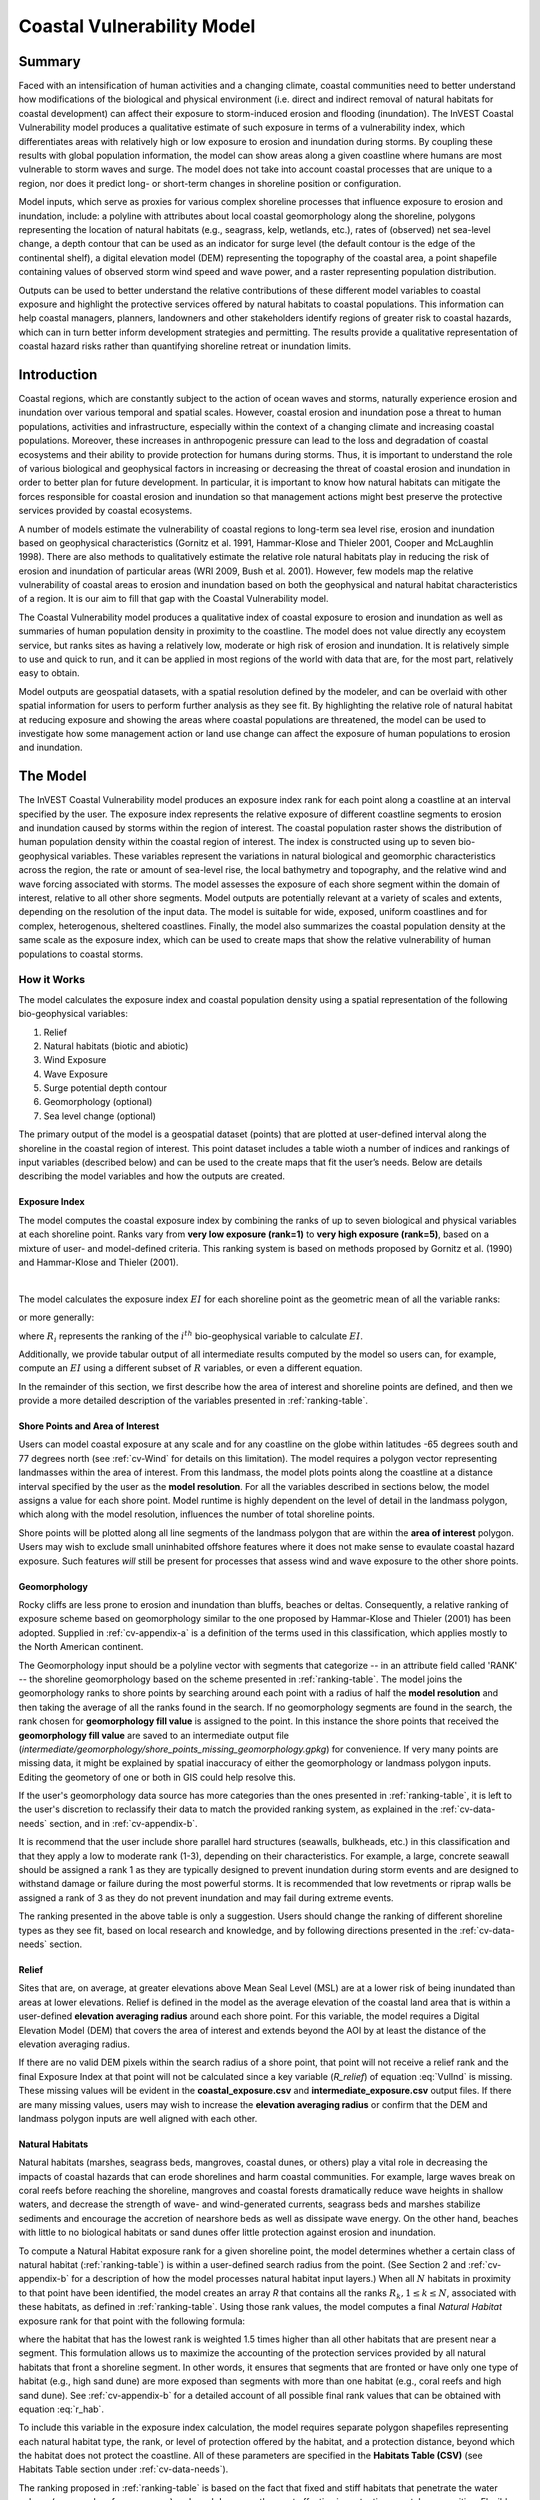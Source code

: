 .. _coastal-vulnerability:

***************************
Coastal Vulnerability Model
***************************

Summary
=======

Faced with an intensification of human activities and a changing climate, coastal communities need to better understand how modifications of the biological and physical environment (i.e. direct and indirect removal of natural habitats for coastal development) can affect their exposure to storm-induced erosion and flooding (inundation). The InVEST Coastal Vulnerability model produces a qualitative estimate of such exposure in terms of a vulnerability index, which differentiates areas with relatively high or low exposure to erosion and inundation during storms. By coupling these results with global population information, the model can show areas along a given coastline where humans are most vulnerable to storm waves and surge. The model does not take into account coastal processes that are unique to a region, nor does it predict long- or short-term changes in shoreline position or configuration.

Model inputs, which serve as proxies for various complex shoreline processes that influence exposure to erosion and inundation, include: a polyline with attributes about local coastal geomorphology along the shoreline, polygons representing the location of natural habitats (e.g., seagrass, kelp, wetlands, etc.), rates of (observed) net sea-level change, a depth contour that can be used as an indicator for surge level (the default contour is the edge of the continental shelf), a digital elevation model (DEM) representing the topography of the coastal area, a point shapefile containing values of observed storm wind speed and wave power, and a raster representing population distribution.

Outputs can be used to better understand the relative contributions of these different model variables to coastal exposure and highlight the protective services offered by natural habitats to coastal populations. This information can help coastal managers, planners, landowners and other stakeholders identify regions of greater risk to coastal hazards, which can in turn better inform development strategies and permitting. The results provide a qualitative representation of coastal hazard risks rather than quantifying shoreline retreat or inundation limits.


Introduction
============

Coastal regions, which are constantly subject to the action of ocean waves and storms, naturally experience erosion and inundation over various temporal and spatial scales. However, coastal erosion and inundation pose a threat to human populations, activities and infrastructure, especially within the context of a changing climate and increasing coastal populations. Moreover, these increases in anthropogenic pressure can lead to the loss and degradation of coastal ecosystems and their ability to provide protection for humans during storms. Thus, it is important to understand the role of various biological and geophysical factors in increasing or decreasing the threat of coastal erosion and inundation in order to better plan for future development. In particular, it is important to know how natural habitats can mitigate the forces responsible for coastal erosion and inundation so that management actions might best preserve the protective services provided by coastal ecosystems.

A number of models estimate the vulnerability of coastal regions to long-term sea level rise, erosion and inundation based on geophysical characteristics (Gornitz et al. 1991, Hammar-Klose and Thieler 2001, Cooper and McLaughlin 1998). There are also methods to qualitatively estimate the relative role natural habitats play in reducing the risk of erosion and inundation of particular areas (WRI 2009, Bush et al. 2001). However, few models map the relative vulnerability of coastal areas to erosion and inundation based on both the geophysical and natural habitat characteristics of a region. It is our aim to fill that gap with the Coastal Vulnerability model.

The Coastal Vulnerability model produces a qualitative index of coastal exposure to erosion and inundation as well as summaries of human population density in proximity to the coastline. The model does not value directly any ecoystem service, but ranks sites as having a relatively low, moderate or high risk of erosion and inundation. It is relatively simple to use and quick to run, and it can be applied in most regions of the world with data that are, for the most part, relatively easy to obtain.

Model outputs are geospatial datasets, with a spatial resolution defined by the modeler, and can be overlaid with other spatial information for users to perform further analysis as they see fit. By highlighting the relative role of natural habitat at reducing exposure and showing the areas where coastal populations are threatened, the model can be used to investigate how some management action or land use change can affect the exposure of human populations to erosion and inundation.

.. _cv-Model:

The Model
=========

The InVEST Coastal Vulnerability model produces an exposure index rank for each point along a coastline at an interval specified by the user. The exposure index represents the relative exposure of different coastline segments to erosion and inundation caused by storms within the region of interest. The coastal population raster shows the distribution of human population density within the coastal region of interest. The index is constructed using up to seven bio-geophysical variables.  These variables represent the variations in natural biological and geomorphic characteristics across the region, the rate or amount of sea-level rise, the local bathymetry and topography, and the relative wind and wave forcing associated with storms. The model assesses the exposure of each shore segment within the domain of interest, relative to all other shore segments. Model outputs are potentially relevant at a variety of scales and extents, depending on the resolution of the input data. The model is suitable for wide, exposed, uniform coastlines and for complex, heterogenous, sheltered coastlines. Finally, the model also summarizes the coastal population density at the same scale as the exposure index, which can be used to create maps that show the relative vulnerability of human populations to coastal storms.

How it Works
------------

The model calculates the exposure index and coastal population density using a spatial representation of the following bio-geophysical variables:

1.  Relief
2.  Natural habitats (biotic and abiotic)
3.  Wind Exposure
4.  Wave Exposure
5.  Surge potential depth contour
6.  Geomorphology (optional)
7.  Sea level change (optional)


The primary output of the model is a geospatial dataset (points) that are plotted at user-defined interval along the shoreline in the coastal region of interest. This point dataset includes a table wioth a number of indices and rankings of input variables (described below) and can be used to the create maps that fit the user’s needs. Below are details describing the model variables and how the outputs are created.

.. _exposure-index:

Exposure Index
^^^^^^^^^^^^^^

The model computes the coastal exposure index by combining the ranks of up to seven biological and physical variables at each shoreline point. Ranks vary from **very low exposure (rank=1)** to **very high exposure (rank=5)**, based on a mixture of user- and model-defined criteria. This ranking system is based on methods proposed by Gornitz et al. (1990) and Hammar-Klose and Thieler (2001).

.. csv-table:: **Example Ranking Table**
      :file: ./coastal_vulnerability/ranking_system_table.csv
      :header-rows: 1
      :name: ranking-table

|

The model calculates the exposure index :math:`EI` for each shoreline point as the geometric mean of all the variable ranks:

.. math:: EI = \left ({R_{Geomorphology} R_{Relief} R_{Habitats} R_{SLR} R_{WindExposure} R_{WaveExposure} R_{Surge}} \right )^{1/7}
   :label: VulInd

or more generally:

.. math:: EI = \left (\prod_{i=1}^{n}R_i \right )^{1/n}
   :label: VulInd_i

where :math:`R_i` represents the ranking of the :math:`i^{th}` bio-geophysical variable to calculate :math:`EI`.

Additionally, we provide tabular output of all intermediate results computed by the model so users can, for example, compute an :math:`EI` using a different subset of :math:`R` variables, or even a different equation.

In the remainder of this section, we first describe how the area of interest and shoreline points are defined, and then we provide a more detailed description of the variables presented in :ref:`ranking-table`.

.. _cv-ShorePoints:

Shore Points and Area of Interest
^^^^^^^^^^^^^^^^^^^^^^^^^^^^^^^^^

Users can model coastal exposure at any scale and for any coastline on the globe within latitudes -65 degrees south and 77 degrees north (see :ref:`cv-Wind` for details on this limitation). The model requires a polygon vector representing landmasses within the area of interest. From this landmass, the model plots points along the coastline at a distance interval specified by the user as the **model resolution**. For all the variables described in sections below, the model assigns a value for each shore point. Model runtime is highly dependent on the level of detail in the landmass polygon, which along with the model resolution, influences the number of total shoreline points.

Shore points will be plotted along all line segments of the landmass polygon that are within the **area of interest** polygon. Users may wish to exclude small uninhabited offshore features where it does not make sense to evaulate coastal hazard exposure. Such features *will* still be present for processes that assess wind and wave exposure to the other shore points.

.. _cv-Geomorph:

Geomorphology
^^^^^^^^^^^^^

Rocky cliffs are less prone to erosion and inundation than bluffs, beaches or deltas. Consequently, a relative ranking of exposure scheme based on geomorphology similar to the one proposed by Hammar-Klose and Thieler (2001) has been adopted. Supplied in :ref:`cv-appendix-a` is a definition of the terms used in this classification, which applies mostly to the North American continent.

The Geomorphology input should be a polyline vector with segments that categorize -- in an attribute field called 'RANK' -- the shoreline geomorphology based on the scheme presented in :ref:`ranking-table`. The model joins the geomorphology ranks to shore points by searching around each point with a radius of half the **model resolution** and then taking the average of all the ranks found in the search. If no geomorphology segments are found in the search, the rank chosen for **geomorphology fill value** is assigned to the point. In this instance the shore points that received the **geomorphology fill value** are saved to an intermediate output file (*intermediate/geomorphology/shore_points_missing_geomorphology.gpkg*) for convenience. If very many points are missing data, it might be explained by spatial inaccuracy of either the geomorphology or landmass polygon inputs. Editing the geometory of one or both in GIS could help resolve this.

If the user's geomorphology data source has more categories than the ones presented in :ref:`ranking-table`, it is left to the user's discretion to reclassify their data to match the provided ranking system, as explained in the :ref:`cv-data-needs` section, and in :ref:`cv-appendix-b`.

It is recommend that the user include shore parallel hard structures (seawalls, bulkheads, etc.) in this classification and that they apply a low to moderate rank (1-3), depending on their characteristics. For example, a large, concrete seawall should be assigned a rank 1 as they are typically designed to prevent inundation during storm events and are designed to withstand damage or failure during the most powerful storms. It is recommended that low revetments or riprap walls be assigned a rank of 3 as they do not prevent inundation and may fail during extreme events.

The ranking presented in the above table is only a suggestion.  Users should change the ranking of different shoreline types as they see fit, based on local research and knowledge, and by following directions presented in the :ref:`cv-data-needs` section.

.. _cv-Relief:

Relief
^^^^^^

Sites that are, on average, at greater elevations above Mean Seal Level (MSL) are at a lower risk of being inundated than areas at lower elevations. Relief is defined in the model as the average elevation of the coastal land area that is within a user-defined **elevation averaging radius** around each shore point. For this variable, the model requires a Digital Elevation Model (DEM) that covers the area of interest and extends beyond the AOI by at least the distance of the elevation averaging radius.

If there are no valid DEM pixels within the search radius of a shore point, that point will not receive a relief rank and the final Exposure Index at that point will not be calculated since a key variable (*R_relief*) of equation :eq:`VulInd` is missing. These missing values will be evident in the **coastal_exposure.csv** and **intermediate_exposure.csv** output files. If there are many missing values, users may wish to increase the **elevation averaging radius** or confirm that the DEM and landmass polygon inputs are well aligned with each other.



.. _cv-NatHab:

Natural Habitats
^^^^^^^^^^^^^^^^

Natural habitats (marshes, seagrass beds, mangroves, coastal dunes, or others) play a vital role in decreasing the impacts of coastal hazards that can erode shorelines and harm coastal communities. For example, large waves break on coral reefs before reaching the shoreline, mangroves and coastal forests dramatically reduce wave heights in shallow waters, and decrease the strength of wave- and wind-generated currents, seagrass beds and marshes stabilize sediments and encourage the accretion of nearshore beds as well as dissipate wave energy. On the other hand, beaches with little to no biological habitats or sand dunes offer little protection against erosion and inundation.

To compute a Natural Habitat exposure rank for a given shoreline point, the model determines whether a certain class of natural habitat  (:ref:`ranking-table`) is within a user-defined search radius from the point. (See Section 2 and :ref:`cv-appendix-b` for a description of how the model processes natural habitat input layers.)  When all :math:`N` habitats in proximity to that point have been identified, the model creates an array *R* that contains all the ranks :math:`R_{k}, 1 \le k \le N`, associated with these habitats, as defined in :ref:`ranking-table`. Using those rank values, the model computes a final *Natural Habitat* exposure rank for that point with the following formula:

.. math:: R_{Hab} = 4.8-0.5 \sqrt{ ( 1.5 \max_{k=1}^N (5-R_k)  )^2 + \sum_{k=1}^N (5-R_k)^2 - (\max_{k=1}^N (5-R_k) )^2}
   :label: r_hab

where the habitat that has the lowest rank is weighted 1.5 times higher than all other habitats that are present near a segment. This formulation allows us to maximize the accounting of the protection services provided by all natural habitats that front a shoreline segment. In other words, it ensures that segments that are fronted or have only one type of habitat (e.g., high sand dune) are more exposed than segments with more than one habitat (e.g., coral reefs and high sand dune). See :ref:`cv-appendix-b` for a detailed account of all possible final rank values that can be obtained with equation :eq:`r_hab`.

To include this variable in the exposure index calculation, the model requires separate polygon shapefiles representing each natural habitat type, the rank, or level of protection offered by the habitat, and a protection distance, beyond which the habitat does not protect the coastline. All of these parameters are specified in the **Habitats Table (CSV)** (see Habitats Table section under :ref:`cv-data-needs`).

The ranking proposed in :ref:`ranking-table` is based on the fact that fixed and stiff habitats that penetrate the water column (e.g., coral reefs, mangroves) and sand dunes are the most effective in protecting coastal communities. Flexible and seasonal habitats, such as seagrass, reduce flows when they can withstand their force, and encourage accretion of sediments. Therefore, these habitats receive a lower ranking than fixed habitats. It is left to the user's discretion to separate sand dunes into high and low categories. It is suggested, however, that since category 4 hurricanes can create a 5m surge height, 5m is an appropriate cut-off value to separate high (>5m) and low (<5m) dunes. If the user has local knowledge about which habitats and dune elevations provide better protection in their area of interest, they should adjust the values in :ref:`ranking-table` accordingly.

.. _cv-Wind:

Wind Exposure
^^^^^^^^^^^^^

Strong winds can generate high surges and/or powerful waves if they blow over an area for a sufficiently long period of time. The wind exposure variable is an output that ranks shoreline segments based on their relative exposure to strong winds. We compute this variable as the Relative Exposure Index (REI) defined in Keddy, 1982. This index is computed by taking the highest 10% wind speeds from a long record of measured wind speeds, dividing the compass rose (or the 360 degrees compass) into 16 equiangular sectors and combining the wind and fetch  characteristics in these sectors as:

.. math:: REI = { {\sum^{16}_{n=1}} {U_n P_n F_n} }
   :label: REi

where:

+ :math:`U_n` is the average wind speed, in meters per second, of the highest 10% wind speeds in the :math:`n^{th}` equiangular sector
+ :math:`P_n` is the percent of all wind speeds in the record of interest that blow in the direction of the :math:`n^{th}` sector
+ :math:`F_n` is the fetch distance (distance over which wind blows over water), in meters, in the :math:`n^{th}` sector

To estimate fetch distance for a given shore point, the model casts rays outward in 16 directions and measures the maxium length of a ray before it intersects with a landmass. The **maxiumum fetch distance** parameter is used to avoid casting rays across an entire ocean.

.. note::
  Data on wind speed and direction, which is also used to compute the *Wave Exposure* variable, comes from the Wave Watch III dataset and is provided in the sample data that comes with the InVEST installation. The spatial coverage of this dataset is what limits the Coastal Vulnerability model to applications within latitudes -65 degrees south and 77 degrees north. However, it is possible for a user to substitute their own wind speed and direction data, instead of relying the Wave Watch III dataset. Note that, in this model, wind direction is the direction winds are blowing FROM, and not TOWARDS. If users provide their own data, they must ensure that the data matches this convention before applying those data to this model. See also :ref:`cv-appendix-b` for the data format requirements if you wish to supply your own dataset.

.. _cv-Wave:

Wave Exposure
^^^^^^^^^^^^^

The relative exposure of a reach of coastline to storm waves is a qualitative indicator of the potential for shoreline erosion. A given stretch of shoreline is generally exposed to either oceanic waves or locally-generated, wind-driven waves. Also, for a given wave height, waves that have a longer period have more power than shorter waves. Coasts that are exposed to the open ocean generally experience a higher exposure to waves than sheltered regions because winds blowing over a very large distance, or fetch, generate larger waves. Additionally, exposed regions experience the effects of long period waves, or swells, that were generated by distant storms.

The model estimates the relative exposure of a shoreline point to waves :math:`E_w` by assigning it the maximum of the weighted average power of oceanic waves, :math:`E_w^o` and locally wind-generated waves, :math:`E_w^l`:

.. math:: E_w=\max(E_w^o,E_w^l)
   :label: Ew

For oceanic waves, the weighted average power is computed as:

.. math:: E_w^o=\sum_{k=1}^{16}H[F_k]P_k^o O_k^o
   :label: Ewo

where :math:`H[F_k]` is a heaviside step function for all of the 16 wind equiangular sectors *k*. It is zero if the fetch in that direction is less than **max fetch distance**, and 1 if the fetch is equal to **max fetch distance**:

.. math:: H[F_k]=\begin{cases}
   0 & \text{ if } F_k < max fetch distance \\
   1 & \text{ if } F_k = max fetch distance
   \end{cases}
   :label: HF

In other words, this function only accumulates oceanic wave exposure at a shore point for sectors where the fetch distance equals **max fetch distance**. For example, if a point is sheltered in an embayment and none of the fetch rays (described avove in Wind Exposure) reach the **max fetch distance** then :math:`E_w^o` will remain 0. Further, :math:`P_k^o O_k^o` is the average of the highest 10% wave power values (:math:`P_k^o`) that were observed in the direction of the angular sector *k*, weighted by the percentage of time (:math:`O_k^o`) when those waves were observed in that sector. For all waves in each angular sector, wave power is computed as:

.. math:: P = \frac{1}{2} H^2 T
   :label: WavPow

where :math:`P [kW/m]` is the wave power of an observed wave with a height :math:`H [m]` and a period :math:`T [s]`.

For locally wind-generated waves, :math:`E_w^l` is computed as:

.. math:: E_w^l=\sum_{k=1}^{16} H[F_k] P_k^l O_k^l
   :label: Ewl

where :math:`H[F_k]` is the opposite of the definition in :eq:`HF`, meaning :math:`E_w^l` will only accumulate along rays that *do not* reach **max fetch distance**.

:math:`E_w^l` is the sum over the 16 wind sectors of the wave power generated by the average of the highest 10% wind speed values :math:`P_k^l` that propagate in the direction *k*, weighted by the percent occurrence :math:`O_k^l` of these strong wind in that sector.

The power of locally wind-generated waves is estimated with Equation :eq:`WavPow`. The wave height and period of the locally generated wind-waves are computed  as:

.. math::
   \left\{\begin{matrix}
   H=\widetilde{H}_\infty \left[\tanh \left(0.343\widetilde{d}^{1.14} \right )  \tanh \left( \frac{4.41 \cdot 10^{-4}\widetilde{F}^{0.79}}{\tanh (0.343 \widetilde{d}^{1.14})} \right )\right ]^{0.572}\\
    \displaystyle \\
   T=\widetilde{T}_\infty \left[\tanh \left(0.1\widetilde{d}^{2.01} \right )  \tanh \left( \frac{2.77 \cdot 10^{-7}\widetilde{F}^{1.45}}{\tanh (0.1  \widetilde{d}^{2.01})} \right )\right ]^{0.187}
   \end{matrix}\right.
   :label: WaveFetch

where the non-dimensional wave height and period :math:`\widetilde{H}_\infty` and :math:`\widetilde{T}_\infty` are a function of the average of the highest 10% wind speed values :math:`U [m/s]` that were observed in in a particular sector: :math:`\widetilde{H}_\infty=0.24U^2/g`, and :math:`\widetilde{T}_\infty=7.69U/g`, and where the non-dimensional fetch and depth, :math:`\widetilde{F}_\infty` and :math:`\widetilde{d}_\infty`, are a function of the fetch distance in that sector :math:`F  [m]` and the average water depth in the region of interest :math:`d [m]`: :math:`\widetilde{F}_\infty=gF/U^2`, and :math:`\widetilde{d}_\infty = gd/U^2`. :math:`g  [m/s^2]` is the acceleration of gravity.

This expression of wave height and period assumes fetch-limited conditions, as the duration over which the wind speed, :math:`U`, blows steadily in the direction of the fetch, :math:`F` (USACE, 2002; Part II Chap 2). Hence, model results might over-estimate wind-generated waves characteristics at a site.

As a part of the InVEST download package, a shapefile with default wind and wave data compiled from 8 years of WAVEWATCH III (WW3, Tolman (2009)) model hindcast reanalysis results is provided. As discussed in the previous section, for each of the 16 equiangular wind sector, the average of the highest 10% wind speed, wave height and wave power have been computed. If users wish to use another data source, we recommend that they use the same statistics of wind and wave (average of the highest 10% for wind speed, wave height and wave power), but they can use other statistics as well.  However, these data must be contained in a point shapefile with the same attribute table as the WW3 data provided.

**Average water depth** along a fetch ray is determined by extracting depth values from a bathymetry raster provided by the user. The model interpolates points along the fetch ray at intervals equal to the pixel width of the bathymetry raster, and raster values are extracted at each point. Positive values and nodata values are ignored before calculating the average depth.

In the event that no valid bathymetry values are found at any point along the ray, the model searches in an increasingly large window around the last point until it finds a valid bathymetry value. This accomodates spatial discrepancies between the landmass input vector, upon which the shore points are created, and the bathymetry input raster.

.. _cv-Surge:

Surge Potential
^^^^^^^^^^^^^^^

Storm surge elevation is a function of wind speed and direction, but also of the amount of time wind blows over relatively shallow areas. In general, the longer the distance between the coastline and the edge of the continental shelf at a given area during a given storm, the higher the storm surge. The model estimates the relative exposure to storm surges by computing the distance from the shore point to the edge of the continental shelf (or to another user-specified bathymetry contour). For hurricanes in the Gulf of Mexico, a better approximation of surge potential than the distance to the continental shelf contour might be the distance between the coastline and the 30 meters depth contour (Irish and Resio 2010).

The model assigns a distance to all shore points, even points that seem sheltered from surge because they are too far inland, protected by a significant land mass, or on a side of an island that is not exposed to the open ocean.

.. _cv-SLR:

Sea-Level Change
^^^^^^^^^^^^^^^^^^^^

If the region of interest is large enough, some parts of the coastline may be exposed to more or less sea level rise (SLR), both in terms of the rate of rise or fall and the net amount of rise or fall that has been observed over time is expected in the future. Spatial variation in SLR is an optional parameter in the Coastal Vulnerability model.

To include this variable in the exposure index calculation, the model takes a point vector with an attribute field containing a relevant SLR metric (rate, net rise, or any other variable that may be relevant to coastal inundation). The SLR values are joined to the shore points by taking a weighted average of the values at the two nearest SLR points, for each shore point. The weights are the inverted distances from shore point to SLR point.


Population
^^^^^^^^^^^^^^^

When estimating the exposure of coastlines to erosion and inundation due to storms, it is important to consider the population of humans that will be subject to those coastal hazards. Based on an input population raster, The Coastal Vulnerability model reports the average population density (**people per square kilometer**) in a user-defined radius around each shore point. Specifically, the model takes the average of all the non-nodata population pixels within the radius, and divides by the area (in sq. km) of one population pixel.

The input population raster may contain any relevant demographic population metric of interest, not strictly total population. For example, it may be important to summarize the population density of only a vulnerable portion of the population, such as eldery or children.

.. _cv-Limitations:


Limitations and Simplifications
===============================

Beyond technical limitations, the exposure index also has theoretical limitations. One of the main limitations is that the dynamic interactions of complex coastal processes occurring in a region are overly simplified into the geometric mean of seven variables and exposure categories. We do not model storm surge or wave field in nearshore regions.  More importantly, the model does not take into account the amount and quality of habitats, and it does not quantify the role of habitats are reducing coastal hazards. Also, the model does not consider any hydrodynamic or sediment transport processes: it has been assumed that regions that belong to the same broad geomorphic exposure class behave in a similar way.  Additionally, the scoring of exposure is the same everywhere in the region of interest; the model does not take into account any interactions between the different variables in :ref:`ranking-table`. For example, the relative exposure to waves and wind will have the same weight whether the site under consideration is a sand beach or a rocky cliff. Also, when the final exposure index is computed, the effect of biogenic habitats fronting regions that have a low geomorphic ranking are still taken into account. In other words, we assume that natural habitats provide protection to regions that are protected against erosion independent of their geomorphology classification (i.e. rocky cliffs). This limitation artificially deflates the relative vulnerability of these regions, and inflates the relative vulnerability of regions that have a high geomorphic index.

The other type of model limitations is associated with the computation of the wind and wave exposure. Because our intent is to provide default data for users in most regions of the world, we had to simplify the type of input required to compute wind and wave exposure. For example, we computed storm wind speeds in the WW3 wind database that we provide by taking the average of winds speeds above the 90th percentile value, instead of using the full time series of wind speeds.  Thus we do not represent fully the impacts of extreme events.  Also, we estimate the exposure to oceanic waves by assigning to a coastal segment a weighted average of the wave statistics of the nearest three WW3 grid points.  This approach neglects any 2D processes that might take place in nearshore regions and that might change the exposure of a region.

Consequently, model outputs cannot be used to quantify the exposure to erosion and inundation of a specific coastal location; the model produces qualitative outputs and is designed to be used at a relatively large scale. More importantly, the model does not predict the response of a region to specific storms or wave field and does not take into account any large-scale sediment transport pathways that may exist in a region of interest.

.. _cv-data-needs:

Data Needs
==========

- :investspec:`coastal_vulnerability workspace_dir`

- :investspec:`coastal_vulnerability aoi_vector_path`
   .. note:: **Further guidance on creating an AOI:**
     The AOI instructs the model to plot shore points on all **landmass** coastline within this AOI polygon. When drawing the AOI polygon, make sure to exclude any part of the landmass that should not be analyzed.

     When preparing other input data, it is *not* recommended to clip GIS datasets to the exact boundary of the AOI. Many of the model functions require searching for the presence of layers at certain distances around the coastline, and that requires having data coverage extend beyond the AOI _(is there a minimum distance that the data should extend beyond the AOI?)_. The model will appropriately handle all clipping and projecting of larger datasets as needed. The model uses the AOI's projection to transform the projection of other input data as needed.

- :investspec:`coastal_vulnerability model_resolution`
Coastline features smaller than this distance will not be represented by the shoreline points. A larger value will yield fewer shore points but a faster computation time.

- :investspec:`coastal_vulnerability landmass_vector_path`
A global land mass polygon shapefile is provided as default (Wessel and Smith, 1996), but other layers can be substituted.

- :investspec:`coastal_vulnerability wwiii_vector_path`
These variables are used to compute the Wind and Wave Exposure ranking of each shoreline segment (see :ref:`cv-Wind` and :ref:`cv-Wave`) (:ref:`ranking-table`). If users would like to create this file from their own data, instructions are provided in :ref:`cv-appendix-b`. ::

- :investspec:`coastal_vulnerability max_fetch_distance`
used to determine the degree to which shore points are exposed to oceanic waves or local wind-driven waves (see :ref:`cv-Wind` for details). A shore point is only exposed to oceanic wave energy if, in some direction around the point, no landmass is intersected when casting a ray the length of this max fetch distance.::

- :investspec:`coastal_vulnerability bathymetry_raster_path`
Used to find average water depths required for wave height and period calculations (:eq:`WaveFetch`). The raster should cover the entire offshore area extending beyond the AOI by at least the distance of the **Maximum Fetch Distance**.


- :investspec:`coastal_vulnerability dem_path`
#. **Digital Elevation Model (required).** This raster input is used to compute the Relief ranking of each shoreline segment (:ref:`ranking-table`). It should consist of elevation information covering the entire land polygon and extending beyond the AOI by at least the distance of the **Elevation averaging radius**. Any negative values in this input are truncated to 0 before calculating the average elevation around a shore point. Nodata pixels are ignored.::

    Name: File can be named anything, but no spaces in the name
    File type: raster dataset
    Sample path: \InVEST\CoastalVulnerability\dem_srtm_grandbahama.tif

- :investspec:`coastal_vulnerability dem_averaging_radius`

- :investspec:`coastal_vulnerability shelf_contour_vector_path`
It must be within 1500 km of the coastline in the area of interest.


- :investspec:`coastal_vulnerability habitat_table_path`
Users must provide a table to instruct the model on habitat layer inputs and parameters. The table must have headers "id", "path", "rank", "protection distance (m)".

    - :investspec:`coastal_vulnerability habitat_table_path.columns.id`

    - :investspec:`coastal_vulnerability habitat_table_path.columns.path`
        In the example below, the files listed in the path column are located in the same folder as this Habitat Table CSV file. GIS layers may be located in other places, but either the full path must be included in this table (e.g. "C:/Documents/CV/kelp.shp") or the path relative to this CSV file.

    - :investspec:`coastal_vulnerability habitat_table_path.columns.rank`

    - :investspec:`coastal_vulnerability habitat_table_path.columns.protection distance (m)`
        More information on how to fill this table is provided in :ref:`cv-appendix-b`.


   .. csv-table::
      :file: ../invest-sample-data/CoastalVulnerability/GrandBahama_Habitats/Natural_Habitats.csv
      :header-rows: 1
      :widths: auto

#. **Geomorphology (Vector) (optional).**  This polyline input is used to assign the Geomorphology ranking of each shoreline point (:ref:`ranking-table`). The attribute table must have a field called "RANK" that identifies the various shoreline type ranks with a number from 1-5. More information on how to fill in this table is provided in :ref:`cv-appendix-b`. ::

     Names: File can be named anything, but no spaces in the name
     File type: polyline vector (e.g. .shp, .gpkg, .geojson)
     Sample path: \InVEST\CoastalVulnerability\geomorphology_grandbahama.shp

#. **Geomorphology fill value (optional).**  Integer value between 1 and 5. If no geomorphology segments from the vector input are found in proximity to a shore point, this value will be assigned as the geomorphology rank for that shore point. This is useful if the geomorphology type has only been mapped for a portion of the coastline in the AOI.::

     Name: A positive integer between 1 and 5.
     File type: text string (direct input to the interface)
     Sample (default): 3

#. **Human Population (Raster) (optional).**  If provided, a raster of total population per pixel is used by the model to calculate the population density in proximity to each shore point. A global population raster file is provided as default, but other population raster layers can be substituted. ::

     Name: File can be named anything, but no spaces in the name
     Format: standard GIS raster file (.tiff, ESRI GRID), with values of total population (*not* population density) per pixel
     Sample data set (default): \InVEST\CoastalVulnerability\population_grandbahama.tif

#. **Population search radius (meters) (optional).**  This numeric input determines the radius in meters around each shore point within which to compute the population density. ::

     Name: A numeric text string (positive integer)
     File type: text string (direct input to the interface)
     Sample (default): 5000

#. **Sea Level Rise (Vector) (optional).** This point input must have a field with numeric values representing a sea level rise metric of interest (e.g. rate, net rise/fall) :ref:`ranking-table`.

     Name: File can be named anything, but no spaces in the name
     File type: point vector (e.g. .shp, .gpkg, .geojson)
     Sample path: \InVEST\CoastalVulnerability\sea_level_rise.shp

#. **Sea Level Rise fieldname (optional).** The field in **Sea Level Rise (Vector)** that contains numeric values that should be assigned to shore points based on proximity.


.. _cv-Runmodel:

Running the Model
=================

The model uses a graphical interface to input all required and optional data and parameters (see :ref:`cv-data-needs`). Choose the **Workspace** carefully, all model results will be located in that folder.

To load the model with default sample data, go to:

*File > Load Parameters > Load Datastack ...* and browse to *C:/InVEST_3.8.0_x86/coastal_vuln_grandbahama.invs.json*

When preparing new data with which to run the model, it may be useful to view these sample datasets in a GIS, or open a sample CSV file in order to see the expected formatting.

The runtime of this model is highly dependent on the number of shore points that are created and the level of detail in the **Landmass** polygon. The number of shore points created is dependent on the extent of the AOI and the **model resolution**. Generally, it is wise to start modeling with a simple landmass, a large model resolution, and/or a small AOI in order to have quick runtimes and catch other errors quickly. Then adjust these parameters as needed.

Advanced Usage
--------------

This model supports avoided re-computation. This means the model will detect intermediate and final results from a previous run in the same workspace and it will avoid re-calculating any outputs that will be identical to the previous run. This can save significant processing time for successive runs when only some input parameters have changed. For example, if the same AOI, landmass, model resolution, and WaveWatchIII datasets are used, the model can re-use the time-consuming intermediate wind and wave calculations from a previous run and only spend time computing variables that have changed.

This model also supports parallel processing. If multiple CPUs are available, users can select the number to use by selecting from the dropdown menu in *File > Settings > taskgraph_n_workers_parameter*. The Coastal Vulnerability model has many operations that can run in parallel, the optimal number of CPUs to use is dependent on the input datasets.

.. _cv-interpreting-results:

Interpreting results
====================

Model outputs
-------------

All output files are created in the user-defined **Workspace**. Many files are located in an *intermediate* subfolder within the workspace.

Workspace directory
^^^^^^^^^^^^^^^^^^^
+ **InVEST-Coastal-Vulnerability-log-2019....txt**

  + This is the logfile produced during every run of InVEST. It details the input parameters that were used for the run, and it logs all errors that may have occurred. If posting a question about a model run to community.naturalcapitalproject.org, be sure to attach this logfile to your post!

+ **coastal_exposure.gpkg**

  + This point vector file contains the final outputs of the model. The points are created based on the input model resolution, landmass, and AOI. The columns in this table are as follows:

    + *exposure* - this is the final exposure index (*EI* in :ref:`exposure-index`)
    + *R\_* - all other variables in :ref:`exposure-index` are columns in this table prefixed with **R\_**. These are the ranked (1 - 5) versions of these variables. Intermediate products for these variables, before values were binned into the 1 - 5 ranks, can be found in the *intermediate* folder. See below.
    + *exposure_no_habitats* - this is the same exposure index as in *exposure*, except it is calculated as if *R_hab* is always 5. In other words, it is the coastal exposure if no protective habitats were present near that point.
    + *habitat_role* - the difference between *exposure_no_habitats* and *exposure*.
    + *population* - (people per square kilometer) if a human population input raster was used, this is the average population density around each point.

+ **coastal_exposure.csv**

  + This is an identical copy of the attribute table of **coastal_exposure.gpkg** provided in csv format for convenience. Users may wish to modify or add to the columns of this table in order to calculate exposure indices for custom scenarios.

Intermediate directory
^^^^^^^^^^^^^^^^^^^^^^
+ **intermediate_exposure.gpkg**

  + This point vector contains the same shore points as in **coastal_exposure.gpkg**, but the attribute table contains the intermediate values of variables before these values were binned into the 1 - 5 ranks. This is mainly useful for debugging unexpected values in the final outputs. The variables include: *wind*, *wave*, *surge*, *relief*.

+ **habitats/habitat_protection.csv**

  + This CSV file within the *intermediate/habitats* subfolder contains results of the habitat layer processing. Each row represents a shore point (the *shore_id* column can be used to link this table to other tabular outputs). Each habitat has a column. A value of **5** indicates that habitat was not found within the habitat's *protection distance* from the shore point. A value less than 5 means the habitat was present in proximity to the shore point, and the value is the *rank* defined in the **Habitats Table** input. The **R_hab** column is the result of equation :eq:`r_hab`.

+ **wind_wave/fetch_rays.gpkg**

  + This line vector represents the rays that were cast in 16 directions around each shore point (see :ref:`cv-Wind`). Viewing these rays can be helpful to understand the process behind the wind and wave exposure calculations, and to select an appropriate **Maximum Fetch Distance**.

+ **wind_wave/wave_energies.gpkg**

  + This point vector contains all the shore points. The attributes include some of the intermediate values in the Wave Exposure calculations (see :ref:`cv-Wave`).

    + *E_ocean* : from equation :eq:`Ewo`

    + *E_local* : from equation :eq:`Ewl`

    + *Eo_El_diff* : E_ocean - E_local

    + *max_E_type* : "ocean" or "local": A label indicating whether E_ocean or E_local has the larger value.

    + *maxH_local* : the maximum of the wave heights across the 16 rays ( equation :eq:`WaveFetch`)

    + *minH_local* : the minimum of the wave heights across the 16 rays (equation :eq:`WaveFetch`)

    + *maxT_local* : the maximum of the wave periods across the 16 rays (equation :eq:`WaveFetch`)

    + *minT_local* : the minimum of the wave periods across the 16 rays (equation :eq:`WaveFetch`)

  + The *wave* value returned in **intermediate_exposure.csv** is the maximum of *E_ocean* and *E_local* at each shore point.

+ **wind_wave/fetch_points.gpkg**

  + This point vector contains all the shore points. The attributes include the WaveWatchIII values used in the Wind and Wave Exposure calculations.
  + Also included are 16 columns each for *fdist_* and *fdepth_* which are, respectively, the fetch ray distance and the average water depth along the ray for each compass direction.

+ **geomorphology/shore_points_missing_geomorphology.gpkg**

  + This vector stores the shore points that received the **geomorphology fill value** because no geomorphology segments were found within the search radius of the point. If very many points are missing data, it might be explained by spatial inaccuracy of either the geomorphology or landmass polygon inputs. Editing the geometory of one or both in GIS could help resolve this.

+ **other subdirectories**

  + Other subdirectories within the *intermediate* folder contain intermediate data processing steps. A couple of the intermediate products are highlighted above, in general the others are not particularly useful to explore, but could be useful for debugging errors.

+ **_taskgraph_working_dir**

  + This directory contains a database of previous model run parameters and enables the avoided re-computation discussed in :ref:`cv-Runmodel`.




.. _cv-appendix-a:

Appendix A
==========

In this appendix, definitions for the terms presented in the geomorphic classification in :ref:`ranking-table` are presented. Some of these are from Gornitz et al. (1997) and USACE (2002).

Alluvial Plain
  A plain bordering a river, formed by the deposition of material eroded from areas of higher elevation.

Barrier Beach
  Narrow strip of beach with a single ridge and often foredunes. In its most general sense, a barrier refers to accumulations of sand or gravel lying above high tide along a coast. It may be partially or fully detached from the mainland.

Beach
  A beach is generally made up of sand, cobbles, or boulders and is defined as the portion of the coastal area that is directly affected by wave action and that is terminated inland by a sea cliff, a dune field, or the presence of permanent vegetation.

Bluff
  A high, steep backshore or cliff

Cliffed Coasts
  Coasts with cliffs and other abrupt changes in slope at the ocean-land interface. Cliffs indicate marine erosion and imply that the sediment supply of the given coastal segment is low. The cliff's height depends upon the topography of the hinterland, lithology of the area, and climate.

Delta
  Accumulations of fine-grained sedimentary deposits at the mouth of a river. The sediment is accumulating faster than wave erosion and subsidence can remove it. These are associated with mud flats and salt marshes.

Estuary Coast
  The tidal mouth of a river or submerged river valley. Often defined to include any semi-enclosed coastal body of water diluted by freshwater, thus includes most bays. The estuaries are subjected to tidal influences with sedimentation rates and tidal ranges such that deltaic accumulations are absent. Also, estuaries are associated with relatively low-lying hinterlands, mud flats, and salt marshes.

Fiard
  Glacially eroded inlet located on low-lying rocky coasts (other terms used include sea inlets, fjard, and firth).

Fjord
  A narrow, deep, steep-walled inlet of the sea, usually formed by the entrance of the sea into a deep glacial trough.

Glacial Drift
  A collective term which includes a wide range of sediments deposited during the ice age by glaciers, melt-water streams and wind action.

Indented Coast
  Rocky coast with headland and bays that is the result of differential erosion of rocks of different erodibility.

Lagoon
  A shallow water body separated from the open sea by sand islands (e.g., barrier islands) or coral reefs.

Mud Flat
  A level area of fine silt and clay along a shore alternately covered or uncovered by the tide or covered by shallow water.


.. _cv-appendix-b:

Appendix B
==========

The model requires large-scale geophysical, biological, atmospheric, and population data. Most of this information can be gathered from past surveys, meteorological and oceanographic devices, and default databases provided with the model. In this section, various sources for the different data layers that are required by the model are proposed, and methods to fill out the input interface discussed in the :ref:`cv-data-needs` section are described.


Geo-physical data layer
-----------------------

To estimate the Exposure Index of the AOI, the model requires an outline of the coastal region. As mentioned in the :ref:`cv-data-needs` Section, we provide a default global land mass polygon file. This default dataset, provided by the U.S. National Oceanic and Atmospheric Administration (NOAA) is named GSHHS, or a Global Self-consistent, Hierarchical, High-resolution Shoreline (for more information, visit https://www.ngdc.noaa.gov/mgg/shorelines/gshhs.html). It should be sufficient to represent the outline of most coastal regions of the world. However, if this outline is not sufficient, we encourage that users substitute it with another layer.

To compute the Geomorphology ranking, users must provide a geomorphology layer (:ref:`cv-data-needs` Section) with classified line segments. This map should provide the location and type of geomorphic features that are located in the coastal area of interest. For some parts of the United States, users can consult the `Environmental Sensitivity Index website <https://response.restoration.noaa.gov/oil-and-chemical-spills/oil-spills/environmental-sensitivity-index-esi-maps>`_. If such a database is not available, it is recommend that a database from site surveys information, aerial photos, geologic maps, or satellites images (using Google or Bing Maps, for example) is digitized. State, county, or other local GIS departments may have these data, freely available, as well.

In addition, users must have a field in the geomorphology layer's attribute table called "RANK". This is used by the model to assign a geomorphology exposure ranking based on the different geomorphic classes identified. Assign the exposure ranks based on the classification presented in :ref:`ranking-table`. All ranks should be numeric from 1 to 5.

Habitat data layer
------------------

The natural habitat maps (see :ref:`cv-data-needs` *Habitats Table*) should provide information about the location and types of coastal habitats described in :ref:`ranking-table`. The habitat layers in the default sample data directory have been built from a database called `Shorezone <https://www2.gov.bc.ca/gov/content/data/geographic-data-services>`_. Dune data from an unpublished dataset provided by Raincoast Applied Ecology was also used. If such data layers are not available for your area of interest, it may be possible to digitize them from site surveys, aerial photos or satellites images (using Google or Bing Maps, for example).

Global layers of several natural habitat types (such as corals, seagrasses, saltmarshes and mangroves) are available from UNEP-WCMC's Ocean Data Viewer: https://data.unep-wcmc.org/. Note that these are coarse, and are not necessarily very detailed or accurate in any specific place, but they are very useful if no local data is available, or to get an analysis started while looking for more local habitat layers.

Guidance for the **protection distance (m)** parameter in the **Habitats Table CSV** input:

Ideally this distance is based on empirical study and literature review. Absent of published findings on the distance at which a habitat will protect a coastline from waves, you may estimate this parameter by the following method. View habitat layers in GIS along with the Landmass in your study area. Using a "distance" or "measurement" tool, measure the distance between the shoreline and habitats that you judge to be close enough to have an effect on nearshore coastal processes. It is best to take multiple measurements and develop a sense of an average acceptable distance across your region that can serve as input. Please keep in mind that this distance is reflective of the local bathymetry conditions (a seagrass bed can extend for kilometers seaward in shallow nearshore regions), but also of the quality of the spatial referencing of the input layer.

As mentioned in the :ref:`cv-NatHab` section, the model computes the natural habitat exposure ranking for a shoreline segment using equation :eq:`r_hab`.

This equation is applied to various possible combinations of natural habitats, and the results of this exercise are presented in the table and figure below:

.. figure:: ./coastal_vulnerability/NatHabRankTable.png
   :align: center
   :figwidth: 500px

.. figure:: ./coastal_vulnerability/ NatHabRankFig.png
   :align: center
   :figwidth: 500px


Wind and Wave data
------------------
Wind and Wave data required by the model are included with the InVEST installation in *InVEST_3.6.0_x86\CoastalProtection\Input\WaveWatchIII.shp*. Below is documentation on how this dataset was created.

To estimate the importance of wind exposure and wind-generated waves, wind statistics measured in the vicinity of the AOI are required. From at least 5 years of data, the model requires the average in each of the 16 equiangular sectors (0deg, 22.5deg, etc.) of the wind speeds in the 90th percentile or greater observed near the segment of interest to compute the Relative Exposure Index (REI; Keddy, 1982). In other words, for computation of the REI, sort wind speed time series in descending order, and take the highest 10% values, and associated direction. Sort this sub-series by direction: all wind speeds that have a direction centered around each of the 16 equiangular sectors are assigned to that sector. Then take the average of the wind speeds in each sector. If there is no record of time series in a particular sector because only weak winds blow from that direction, then average wind speed in that sector is assigned a value of zero (0). Please note that, in the model, wind direction is the direction winds are blowing FROM, and not TOWARDS.

For the computation of wave power from wind and fetch characteristics, the model requires the average of the wind speeds greater than or equal to the 90th percentile observed in each of the 16 equiangular sectors (0deg, 22.5deg, etc.). In other words, for computation of wave power from fetch and wind, sort the time series of observed wind speed by direction: all wind speeds that have a direction centered on each of the 16 equiangular sectors are assigned to that sector. Then, for each sector, take the average of the highest 10% observed values.

If users would like to provide their own wind and wave statistics, instead of relying on WW3 data, you must create a point shapefile with the following columns:

+ 16 columns named **REI_VX**, where X=[0,22,45,67,90,112,135,157,180,202,225,247,270,292,315,337] (e.g., REI_V0). These wind speed values are computed to estimate the REI of each shoreline segment. These values are the average of the highest 10% wind speeds that were allocated to the 16 equiangular sectors centered on the angles listed above.

+ 16 columns named **REI_PCTX**, where X has the same values as listed above. These 16 percent values (which sum to 1 when added together) correspond to the proportion of the highest 10% wind speeds which are centered on the main sector direction X listed above.

+ 16 columns named **WavP_X**, where X has the same values as listed above. These variables are used to estimate wave exposure for sites that are directly exposed to the open ocean. They were computed from WW3 data by first estimating the wave power for all waves in the record, then splitting these wave power values into the 16 fetch sectors defined earlier. For each sector, we then computed WavP by taking the average of the top 10% values (see Section :ref:`cv-Model`).

+ 16 columns named **WavPPCTX**, where X has the same values as listed above. These variables are used in combination with *WavP_X* to estimate wave exposure for sites that are directly exposed to the open ocean. They correspond to the proportion of the highest 10% wave power values which are centered on the main sector direction X (see Section :ref:`cv-Model`).

+ 16 columns named **V10PCT_X**, where X has the same values as listed above. These variables are used to estimate wave power from fetch. They correspond to the average of the highest 10% wind speeds that are centered on the main sector direction X.


Sea level change
----------------

Sea level rise is often measured with tide gauges. A good global source of data for tide gauge measurements to be used in the context of sea level rise is the `Permanent Service for Sea Level <https://www.psmsl.org/>`_. This site has corrected, and sometimes uncorrected, data on sea-level variation for many locations around the world. To use this in the Coastal Vulnerability Model, you must create a point dataset in GIS representing the location of the tide gauge, and the attribute table must include at least one numeric field of values where larger values indicate a higher level of risk.


Bathymetry
----------

GEBCO produces public-domain global, gridded bathymetry data: https://www.gebco.net/data_and_products/gridded_bathymetry_data/


References
==========
Arkema, Katie K., Greg Guannel, Gregory Verutes, Spencer A. Wood, Anne Guerry, Mary Ruckelshaus, Peter Kareiva, Martin Lacayo, and Jessica M. Silver. 2013. Coastal Habitats Shield People and Property from Sea-Level Rise and Storms. Nature Climate Change 3 (10): 913–18. https://www.nature.com/articles/nclimate1944.

Bornhold, B.D., 2008, Projected sea level changes for British Columbia in the 21st century, report for the BC Ministry of Environment.

Bush, D.M.; Neal, W.J.; Young, R.S., and Pilkey, O.H. (1999). Utilization of geoindicators for rapid assessment of coastal-hazard risk and mitigation. Oc. and Coast. Manag., 42.

Center for International Earth Science Information Network (CIESIN), Columbia University; and Centro Internacional de Agricultura Tropical (CIAT) (2005). Gridded Population of the World Version 3 (GPWv3). Palisades, NY: Socioeconomic Data and Applications Center (SEDAC), Columbia University.

Cooper J., and McLaughlin S. (1998). Contemporary multidisciplinary approaches to coastal classification and environmental risk analysis. J. Coastal Res. 14(2):512-524

Gornitz, V. (1990). Vulnerability of the east coast, U.S.A. to future sea level rise. JCR, 9.

Gornitz, V. M., Beaty, T.W., and R.C. Daniels (1997). A coastal hazards database for the U.S. West Coast. ORNL/CDIAC-81, NDP-043C: Oak Ridge National Laboratory, Oak Ridge, Tennessee.

Hammar-Klose and Thieler, E.R. (2001). Coastal Vulnerability to Sea-Level Rise: A Preliminary Database for the U.S. Atlantic, Pacific, and Gulf of Mexico Coasts. U.S. Geological Survey, Digital Data Series DDS-68, 1 CD-ROM

Irish, J.L., and Resio, D.T., "A hydrodynamics-based surge scale for hurricanes," Ocean Eng., Vol. 37(1), 69-81, 2010.

Keddy, P. A. (1982). Quantifying within-lake gradients of wave energy: Interrelationships of wave energy, substrate particle size, and shoreline plants in Axe Lake, Ontario. Aquatic Botany 14, 41-58.

Short AD, Hesp PA (1982). Wave, beach and dune interactions in south eastern Australia. Mar Geol 48:259-284

Tolman, H.L. (2009). User manual and system documentation of WAVEWATCH III version 3.14, Technical Note, U. S. Department of Commerce Nat. Oceanic and Atmosph. Admin., Nat. Weather Service, Nat. Centers for Environmental Pred., Camp Springs, MD.

U.S. Army Corps of Engineers (USACE). 2002. U.S. Army Corps of Engineers Coastal Engineering Manual (CEM) EM 1110-2-1100 Vicksburg, Mississippi.

Wessel, P., and W. H. F. Smith (1996). A Global Self-consistent, Hierarchical, High-resolution Shoreline Database, J. Geophys. Res., 101, #B4, pp. 8741-8743.

World Resources Institute (WRI) (2009). "Value of Coral Reefs & Mangroves in the Caribbean, Economic Valuation Methodology V3.0".

